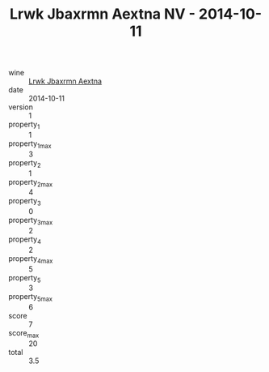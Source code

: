 :PROPERTIES:
:ID:                     989e5642-1e19-41cd-a612-50939fbd2ff5
:END:
#+TITLE: Lrwk Jbaxrmn Aextna NV - 2014-10-11

- wine :: [[id:30b3a9c3-9566-4bac-812d-0709949addc1][Lrwk Jbaxrmn Aextna]]
- date :: 2014-10-11
- version :: 1
- property_1 :: 1
- property_1_max :: 3
- property_2 :: 1
- property_2_max :: 4
- property_3 :: 0
- property_3_max :: 2
- property_4 :: 2
- property_4_max :: 5
- property_5 :: 3
- property_5_max :: 6
- score :: 7
- score_max :: 20
- total :: 3.5


